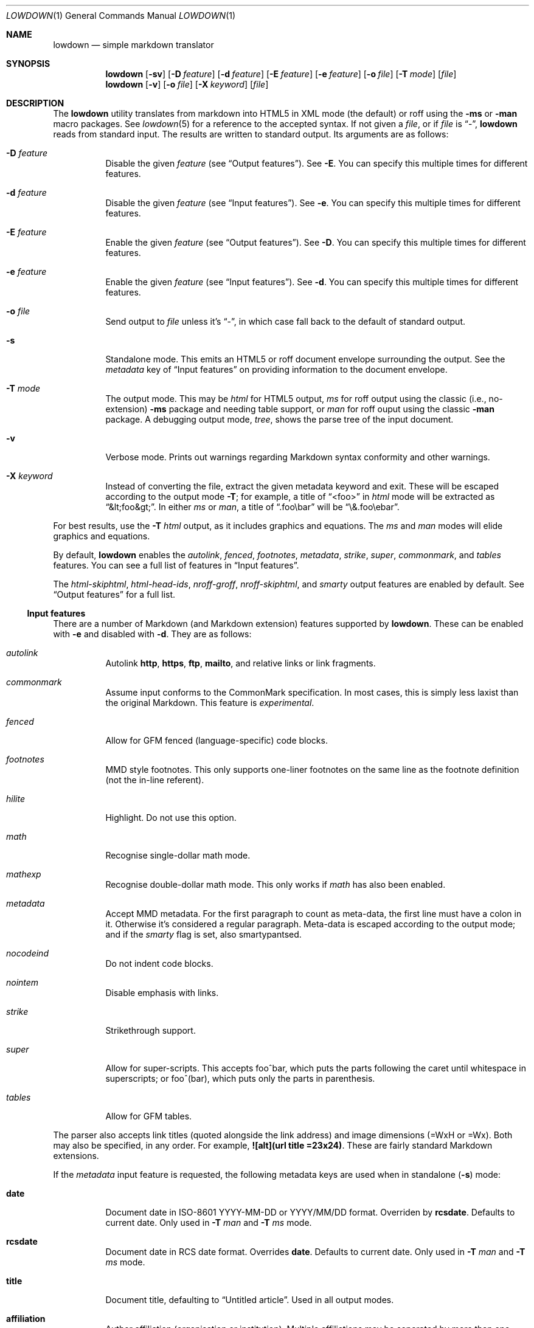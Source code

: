 .\"	$Id$
.\"
.\" Copyright (c) 2016--2017 Kristaps Dzonsons <kristaps@bsd.lv>
.\"
.\" Permission to use, copy, modify, and distribute this software for any
.\" purpose with or without fee is hereby granted, provided that the above
.\" copyright notice and this permission notice appear in all copies.
.\"
.\" THE SOFTWARE IS PROVIDED "AS IS" AND THE AUTHOR DISCLAIMS ALL WARRANTIES
.\" WITH REGARD TO THIS SOFTWARE INCLUDING ALL IMPLIED WARRANTIES OF
.\" MERCHANTABILITY AND FITNESS. IN NO EVENT SHALL THE AUTHOR BE LIABLE FOR
.\" ANY SPECIAL, DIRECT, INDIRECT, OR CONSEQUENTIAL DAMAGES OR ANY DAMAGES
.\" WHATSOEVER RESULTING FROM LOSS OF USE, DATA OR PROFITS, WHETHER IN AN
.\" ACTION OF CONTRACT, NEGLIGENCE OR OTHER TORTIOUS ACTION, ARISING OUT OF
.\" OR IN CONNECTION WITH THE USE OR PERFORMANCE OF THIS SOFTWARE.
.\"
.Dd $Mdocdate: September 14 2017 $
.Dt LOWDOWN 1
.Os
.Sh NAME
.Nm lowdown
.Nd simple markdown translator
.Sh SYNOPSIS
.Nm lowdown
.Op Fl sv
.Op Fl D Ar feature
.Op Fl d Ar feature
.Op Fl E Ar feature
.Op Fl e Ar feature
.Op Fl o Ar file
.Op Fl T Ar mode
.Op Ar file
.Nm lowdown
.Op Fl v
.Op Fl o Ar file
.Op Fl X Ar keyword
.Op Ar file
.Sh DESCRIPTION
The
.Nm
utility translates from markdown into HTML5 in XML mode (the default) or
roff using the
.Fl ms
or
.Fl man
macro packages.
See
.Xr lowdown 5
for a reference to the accepted syntax.
If not given a
.Ar file ,
or if
.Ar file
is
.Dq - ,
.Nm
reads from standard input.
The results are written to standard output.
Its arguments are as follows:
.Bl -tag -width Ds
.It Fl D Ar feature
Disable the given
.Ar feature
.Pq see Sx Output features .
See
.Fl E .
You can specify this multiple times for different features.
.It Fl d Ar feature
Disable the given
.Ar feature
.Pq see Sx Input features .
See
.Fl e .
You can specify this multiple times for different features.
.It Fl E Ar feature
Enable the given
.Ar feature
.Pq see Sx Output features .
See
.Fl D .
You can specify this multiple times for different features.
.It Fl e Ar feature
Enable the given
.Ar feature
.Pq see Sx Input features .
See
.Fl d .
You can specify this multiple times for different features.
.It Fl o Ar file
Send output to
.Ar file
unless it's
.Dq - ,
in which case fall back to the default of standard output.
.It Fl s
Standalone mode.
This emits an HTML5 or roff document envelope surrounding the output.
See the
.Ar metadata
key of
.Sx Input features
on providing information to the document envelope.
.It Fl T Ar mode
The output mode.
This may be
.Ar html
for HTML5 output,
.Ar ms
for roff output using the classic (i.e., no-extension)
.Fl ms
package and needing table support, or
.Ar man
for roff ouput using the classic
.Fl man
package.
A debugging output mode,
.Ar tree ,
shows the parse tree of the input document.
.It Fl v
Verbose mode.
Prints out warnings regarding Markdown syntax conformity and other
warnings.
.It Fl X Ar keyword
Instead of converting the file, extract the given metadata keyword and
exit.
These will be escaped according to the output mode
.Fl T ;
for example, a title of
.Dq <foo>
in
.Ar html
mode will be extracted as
.Dq &lt;foo&gt; .
In either
.Ar ms
or
.Ar man ,
a title of
.Dq .foo\ebar
will be
.Dq \e&.foo\eebar .
.El
.Pp
For best results, use the
.Fl T Ar html
output, as it includes graphics and equations.
The
.Ar ms
and
.Ar man
modes will elide graphics and equations.
.Pp
By default,
.Nm
enables the
.Ar autolink ,
.Ar fenced ,
.Ar footnotes ,
.Ar metadata ,
.Ar strike ,
.Ar super ,
.Ar commonmark ,
and
.Ar tables
features.
You can see a full list of features in
.Sx Input features .
.Pp
The
.Ar html-skiphtml ,
.Ar html-head-ids ,
.Ar nroff-groff ,
.Ar nroff-skiphtml ,
and
.Ar smarty
output features are enabled by default.
See
.Sx Output features
for a full list.
.Ss Input features
There are a number of Markdown (and Markdown extension) features supported by
.Nm .
These can be enabled with
.Fl e
and disabled with
.Fl d .
They are as follows:
.Bl -tag -width Ds
.It Ar autolink
Autolink
.Li http ,
.Li https ,
.Li ftp ,
.Li mailto ,
and relative links or link fragments.
.It Ar commonmark
Assume input conforms to the CommonMark specification.
In most cases, this is simply less laxist than the original Markdown.
This feature is
.Em experimental .
.It Ar fenced
Allow for GFM fenced (language-specific) code blocks.
.It Ar footnotes
MMD style footnotes.
This only supports one-liner footnotes on the same line as the footnote
definition (not the in-line referent).
.It Ar hilite
Highlight.
Do not use this option.
.It Ar math
Recognise single-dollar math mode.
.It Ar mathexp
Recognise double-dollar math mode.
This only works if
.Ar math
has also been enabled.
.It Ar metadata
Accept MMD metadata.
For the first paragraph to count as meta-data, the first line must have
a colon in it.
Otherwise it's considered a regular paragraph.
Meta-data is escaped according to the output mode; and if the
.Ar smarty
flag is set, also smartypantsed.
.It Ar nocodeind
Do not indent code blocks.
.It Ar nointem
Disable emphasis with links.
.It Ar strike
Strikethrough support.
.It Ar super
Allow for super-scripts.
This accepts foo^bar, which puts the parts following the caret until
whitespace in superscripts; or foo^(bar), which puts only the parts in
parenthesis.
.It Ar tables
Allow for GFM tables.
.El
.Pp
The parser also accepts link titles (quoted alongside the link address)
and image dimensions (=WxH or =Wx).
Both may also be specified, in any order.
For example,
.Li ![alt](url "title" =23x24) .
These are fairly standard Markdown extensions.
.Pp
If the
.Ar metadata
input feature is requested, the following metadata keys are used when in
standalone
.Pq Fl s
mode:
.Bl -tag -width Ds
.It Li date
Document date in ISO-8601 YYYY-MM-DD or YYYY/MM/DD format.
Overriden by
.Li rcsdate .
Defaults to current date.
Only used in
.Fl T Ar man
and
.Fl T Ar ms
mode.
.It Li rcsdate
Document date in RCS date format.
Overrides
.Li date .
Defaults to current date.
Only used in
.Fl T Ar man
and
.Fl T Ar ms
mode.
.It Li title
Document title, defaulting to
.Dq Untitled article .
Used in all output modes.
.It Li affiliation
Author affiliation (organisation or institution).
Multiple affiliations may be separated by more than one space (including
newlines).
Used in all output modes.
.It Li author
Document author.
Multiple authors may be separated by more than one space (including
newlines).
Overrides
.Li rcsauthor .
Used in all output modes.
.It Li rcsauthor
Document author in RCS author format.
Overriden by
.Li author .
Used in all output modes.
.It Li css
A CSS file included in the HTML5 document head.
Multiple CSS files (in order) may be separated by more than one space
(including newlines).
Only used in
.Fl T Ar html
mode.
.El
.Ss Output features
.Nm
allows for limited control over output features.
These can be enabled with
.Fl E
and disabled with
.Fl D .
They are as follows, prefixed by
.Dq html
or
.Dq nroff
depending upon the output mode:
.Bl -tag -width Ds
.It Ar html-escape
Leaves in-line HTML in its source form as if it were opaque text.
.It Ar html-hardwrap
Retain line-breaks within paragraphs.
This option is retained for compatibility\(emdon't use it.
Instead, use proper escaping of newlines.
.It Ar html-skiphtml
Do not render in-document HTML at all.
Note that
.Ar html-escape
takes priority if both are specified.
Text within HTML elements remains.
.It Ar html-head-ids
Give each header an identifier created by encoding its content.
.It Ar nroff-numbered
Use numbered sections.
Only applies to the
.Fl T Ns Ar ms
output mode.
If this and
.Ar nroff-groff
are provided, the document outline will be exported.
.It Ar nroff-groff
Use GNU extensions (i.e., for
.Xr groff 1 )
when rendering output.
Only applies to the
.Fl T Ns Ar ms
output mode.
You'll need to include
.Fl m Ns Ar pdfmark
when invoking
.Xr groff 1
for formatting links,
.Fl t
for the table extension, and
.Fl m Ns Ar pspic
.Pq not necessary to specify
for images.
Note that
.Ar pspic
will only work with
.Fl T Ns Ar ps
output or via
.Xr pdfroff 1
as noted in the
.Sx EXAMPLES .
.It Ar nroff-hardwrap
Retain line-breaks within paragraphs.
.It Ar nroff-skiphtml
Do not render in-document HTML at all.
Text within HTML elements remains.
.It Ar smarty
Don't use
.Dq smartypants
formatting.
.Pq Applies to all output modes.
.El
.Sh EXAMPLE
To emit a standalone HTML5 document from a file
.Pa foo.md :
.Pp
.Dl lowdown -s foo.md > foo.html
.Pp
To do the same but using
.Xr groff 1
to format as a PS file:
.Bd -literal -offset indent
lowdown -s -Tms foo.md | \e
  groff -t -mspdf -k -Kutf8 > foo.ps
.Ed
.Pp
The arguments to
.Xr groff 1
dictate input type
.Pq Fl m Ns Ar spdf ,
input encoding
.Pq Fl k , Fl K Ns Ar utf8 ,
and extensions
.Pq Fl t .
Note that
.Fl m Ns Ar spdf
is used instead of
.Fl m Ns Ar s
and
.Fl m Ns Ar pdfmark
to allow for the
.Dq XN
macro, which generates a table of contents for the output PS or PDF.
This macro is otherwise ignored.
.Pp
Alternatively, using only
.Xr mandoc 1 :
.Bd -literal -offset indent
lowdown -sTman foo.md | mandoc -Tps > foo.ps
.Ed
.Pp
To have PDF output, use the
.Xr pdfroff 1
utility instead of the
.Fl T Ns Ar pdf
output to
.Xr groff 1 ,
as it manages image conversion.
The
.Fl i
flag notes standard input; other flags are passed to
.Xr groff 1 .
.Bd -literal -offset indent
lowdown -sTms foo.md | \e
  pdfroff -i -t -mspdf -k -Kutf8 > foo.pdf
.Ed
.Pp
To extract the HTML-escaped title from a file's metadata:
.Pp
.Dl lowdown -X title foo.md
.Pp
Lastly, using a traditional
.Xr troff 1 ,
use the following:
.Bd -literal -offset indent
lowdown -Dnroff-groff -sTms foo.md | \e
  tbl | troff -Tps -ms -mpdfmark > foo.ps
.Ed
.Sh EXIT STATUS
.Ex -std
.Pp
If the
.Fl X
flag is used,
.Nm
exits with an error if the given keyword is not found.
.Sh SEE ALSO
.Xr lowdown 3 ,
.Xr lowdown 5
.Sh STANDARDS
.Nm
implements the classic Markdown specification along with some
extensions.
See
.Sx Input features
and
.Sx Output features
for a list.
.Sh AUTHORS
The
.Nm
utility was forked by
.An Kristaps Dzonsons ,
.Mt kristaps@bsd.lv ,
from
.Lk https://github.com/hoedown/hoedown hoedown .
